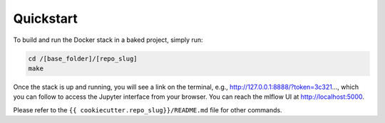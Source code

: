 Quickstart
==================================================

To build and run the Docker stack in a baked project, simply run:

.. code:: bash

    cd /[base_folder]/[repo_slug]
    make

Once the stack is up and running, you will see a link on the terminal, e.g., http://127.0.0.1:8888/?token=3c321..., which you can follow to access the Jupyter interface from your browser. You can reach the mlflow UI at http://localhost:5000.

Please refer to the ``{{ cookiecutter.repo_slug}}/README.md`` file for other commands.
